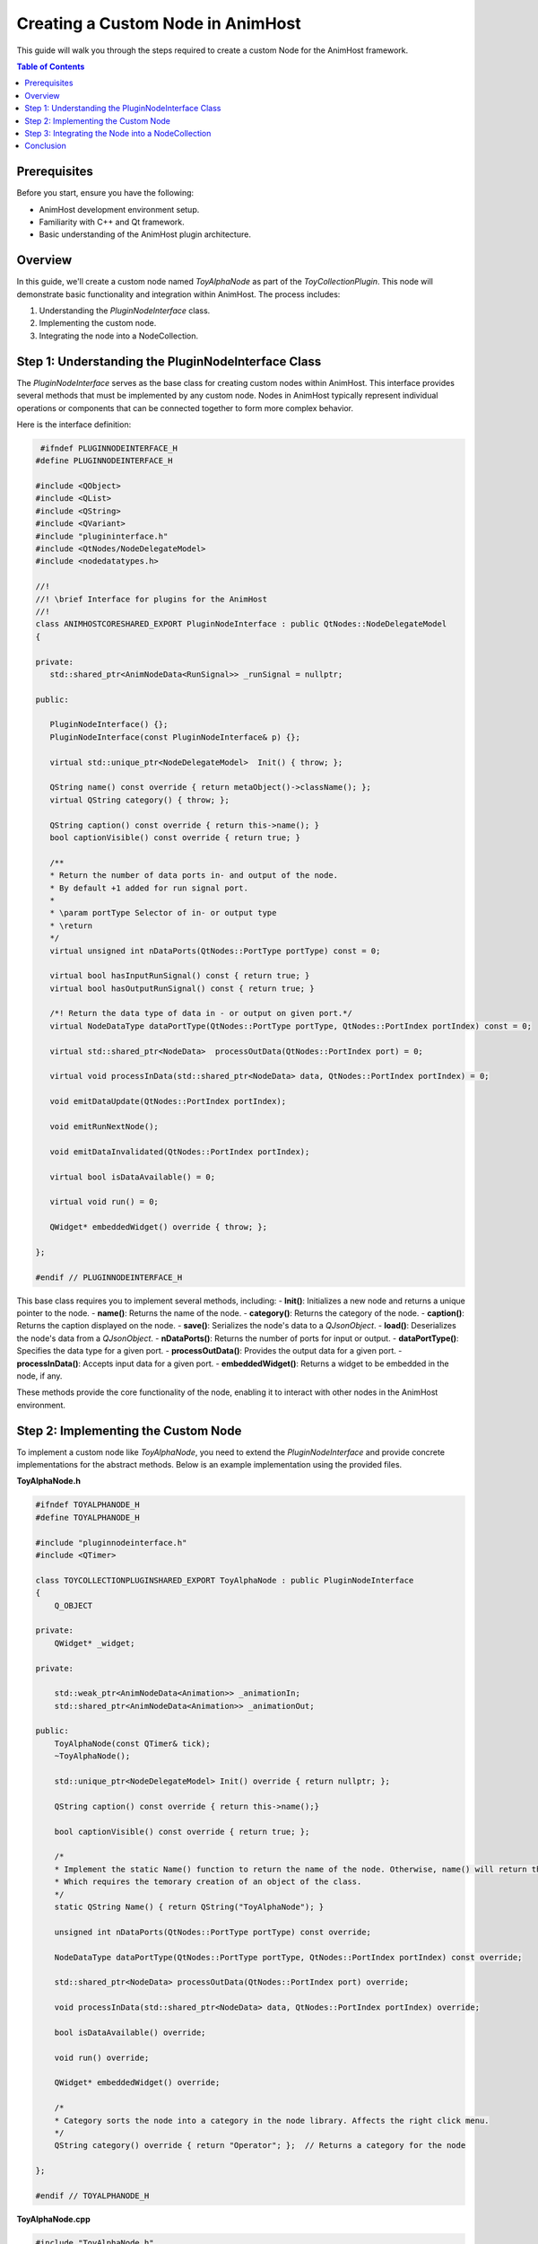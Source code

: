 .. _custom_nodes:

==================================
Creating a Custom Node in AnimHost
==================================

This guide will walk you through the steps required to create a custom Node for the AnimHost framework.

.. contents:: Table of Contents
   :local:

Prerequisites
===============

Before you start, ensure you have the following:

- AnimHost development environment setup.
- Familiarity with C++ and Qt framework.
- Basic understanding of the AnimHost plugin architecture.

Overview
================

In this guide, we'll create a custom node named `ToyAlphaNode` as part of the `ToyCollectionPlugin`. This node will demonstrate basic functionality and integration within AnimHost. The process includes:

1. Understanding the `PluginNodeInterface` class.
2. Implementing the custom node.
3. Integrating the node into a NodeCollection.

Step 1: Understanding the PluginNodeInterface Class
====================================================

The `PluginNodeInterface` serves as the base class for creating custom nodes within AnimHost. This interface provides several methods that must be implemented by any custom node. Nodes in AnimHost typically represent individual operations or components that can be connected together to form more complex behavior.

Here is the interface definition:

.. code-block:: cpp

    #ifndef PLUGINNODEINTERFACE_H
   #define PLUGINNODEINTERFACE_H

   #include <QObject>
   #include <QList>
   #include <QString>
   #include <QVariant>
   #include "plugininterface.h"
   #include <QtNodes/NodeDelegateModel>
   #include <nodedatatypes.h>

   //!
   //! \brief Interface for plugins for the AnimHost
   //!
   class ANIMHOSTCORESHARED_EXPORT PluginNodeInterface : public QtNodes::NodeDelegateModel
   {

   private:
      std::shared_ptr<AnimNodeData<RunSignal>> _runSignal = nullptr;

   public:

      PluginNodeInterface() {};
      PluginNodeInterface(const PluginNodeInterface& p) {};

      virtual std::unique_ptr<NodeDelegateModel>  Init() { throw; };

      QString name() const override { return metaObject()->className(); };
      virtual QString category() { throw; }; 

      QString caption() const override { return this->name(); }
      bool captionVisible() const override { return true; }

      /**
      * Return the number of data ports in- and output of the node. 
      * By default +1 added for run signal port.
      * 
      * \param portType Selector of in- or output type
      * \return 
      */
      virtual unsigned int nDataPorts(QtNodes::PortType portType) const = 0;

      virtual bool hasInputRunSignal() const { return true; }
      virtual bool hasOutputRunSignal() const { return true; }
      
      /*! Return the data type of data in - or output on given port.*/
      virtual NodeDataType dataPortType(QtNodes::PortType portType, QtNodes::PortIndex portIndex) const = 0;

      virtual std::shared_ptr<NodeData>  processOutData(QtNodes::PortIndex port) = 0;

      virtual void processInData(std::shared_ptr<NodeData> data, QtNodes::PortIndex portIndex) = 0;

      void emitDataUpdate(QtNodes::PortIndex portIndex);

      void emitRunNextNode();

      void emitDataInvalidated(QtNodes::PortIndex portIndex);

      virtual bool isDataAvailable() = 0;

      virtual void run() = 0;

      QWidget* embeddedWidget() override { throw; };

   };

   #endif // PLUGINNODEINTERFACE_H

This base class requires you to implement several methods, including:
- **Init()**: Initializes a new node and returns a unique pointer to the node.
- **name()**: Returns the name of the node.
- **category()**: Returns the category of the node.
- **caption()**: Returns the caption displayed on the node.
- **save()**: Serializes the node's data to a `QJsonObject`.
- **load()**: Deserializes the node's data from a `QJsonObject`.
- **nDataPorts()**: Returns the number of ports for input or output.
- **dataPortType()**: Specifies the data type for a given port.
- **processOutData()**: Provides the output data for a given port.
- **processInData()**: Accepts input data for a given port.
- **embeddedWidget()**: Returns a widget to be embedded in the node, if any.

These methods provide the core functionality of the node, enabling it to interact with other nodes in the AnimHost environment.

Step 2: Implementing the Custom Node
====================================

To implement a custom node like `ToyAlphaNode`, you need to extend the `PluginNodeInterface` and provide concrete implementations for the abstract methods. Below is an example implementation using the provided files.

**ToyAlphaNode.h**

.. code-block:: cpp

    #ifndef TOYALPHANODE_H
    #define TOYALPHANODE_H

    #include "pluginnodeinterface.h"
    #include <QTimer>

    class TOYCOLLECTIONPLUGINSHARED_EXPORT ToyAlphaNode : public PluginNodeInterface
    {
        Q_OBJECT

    private:
        QWidget* _widget;

    private:

        std::weak_ptr<AnimNodeData<Animation>> _animationIn;
        std::shared_ptr<AnimNodeData<Animation>> _animationOut;

    public:
        ToyAlphaNode(const QTimer& tick);
        ~ToyAlphaNode();

        std::unique_ptr<NodeDelegateModel> Init() override { return nullptr; };

        QString caption() const override { return this->name();}
    
        bool captionVisible() const override { return true; };

        /*
        * Implement the static Name() function to return the name of the node. Otherwise, name() will return the class name.
        * Which requires the temorary creation of an object of the class.
        */
        static QString Name() { return QString("ToyAlphaNode"); }

        unsigned int nDataPorts(QtNodes::PortType portType) const override;

        NodeDataType dataPortType(QtNodes::PortType portType, QtNodes::PortIndex portIndex) const override;

        std::shared_ptr<NodeData> processOutData(QtNodes::PortIndex port) override;

        void processInData(std::shared_ptr<NodeData> data, QtNodes::PortIndex portIndex) override;

        bool isDataAvailable() override;

        void run() override;

        QWidget* embeddedWidget() override;

        /*
        * Category sorts the node into a category in the node library. Affects the right click menu.
        */
        QString category() override { return "Operator"; };  // Returns a category for the node

    };

    #endif // TOYALPHANODE_H

**ToyAlphaNode.cpp**

.. code-block:: cpp

    #include "ToyAlphaNode.h"
    #include <QJsonObject>
    #include <QJsonArray>
    #include <QJsonValue>
    #include <QDebug>

    ToyAlphaNode::ToyAlphaNode(const QTimer& tick)
    {
        /*
        * Initialize all neccessary variables, especially the output data of the node.
        * Leave to widget initialization to embeddedWidget().
        */

        _widget = nullptr;
        _animationOut = std::make_shared<AnimNodeData<Animation>>();
        connect(&tick, &QTimer::timeout, this, &ToyAlphaNode::run);

        qDebug() << "ToyAlphaNode created";
    }

    ToyAlphaNode::~ToyAlphaNode()
    {
        qDebug() << "~ToyAlphaNode()";
    }

    unsigned int ToyAlphaNode::nDataPorts(QtNodes::PortType portType) const
    {
        /*
        * Return the number of data ports for the given port type. In or Out.
        * The number of ports can be dynamic, but must match the dataPortType() function.
        */
        if (portType == QtNodes::PortType::In)
            return 1;
        else
            return 1;
    }

    NodeDataType ToyAlphaNode::dataPortType(QtNodes::PortType portType, QtNodes::PortIndex portIndex) const
    {
        /*
        * Return the data port type for the given port type and port index.
        * This function must match the nDataPorts() function.
        */
        NodeDataType type;
        if (portType == QtNodes::PortType::In)
            return AnimNodeData<Animation>::staticType();
        else
            return AnimNodeData<Animation>::staticType();
    }



    void ToyAlphaNode::run()
    {
        /*
        * Run the main node logic here. run() is called through the incoming run signal of another node.
        * run() can also be called through another signal, like a button press or in our case a timer.
        * But it is recommended to keep user interaction to a minimum. 
        */
        qDebug() << "ToyAlphaNode run";
    }

    std::shared_ptr<NodeData> ToyAlphaNode::processOutData(QtNodes::PortIndex port)
    {
        /*
        * return processed data based on the rquested output port. Returned data type must match the dataPortType() function.
        */
        return _animationOut;
    }

    void ToyAlphaNode::processInData(std::shared_ptr<NodeData> data, QtNodes::PortIndex portIndex)
    {
        /*
        * Check if the incoming data is valid and cast it to the correct type based on the previously defined types in dataPortType() function.
        * If the data is valid, store it in a member variable for further processing.
        * If data is invalid, emit dataInvalidated() to notify the downstream nodes.
        * We recommend handling incoming data as weak_ptr.
        */

        if (!data) {
            Q_EMIT dataInvalidated(0);
        }
        _animationIn = std::static_pointer_cast<AnimNodeData<Animation>>(data);
    

        qDebug() << "ToyAlphaNode setInData";
    }

    bool ToyAlphaNode::isDataAvailable() {
        /*
        * Use this function to check if the inbound data is available and can be processed.
        */
        return !_animationIn.expired();
    }

    QWidget* ToyAlphaNode::embeddedWidget()
    {
        /*
        * Return the embedded widget of the node. This can be a QWidget or nullptr if no widget is embedded.
        * To propagate dynamic changes to the widget size, call Q_EMIT embeddedWidgetSizeUpdated() whenever the widget size changes.
        */

        return nullptr;
    }


This `ToyAlphaNode` implementation demonstrates the basic structure and methods required for a custom node in AnimHost. The node includes:

Step 3: Integrating the Node into a NodeCollection
===================================================

Once you have implemented your custom node, the next step is to integrate it into a NodeCollection, such as the `ToyCollectionPlugin`. This was covered in the `RegisterNodeCollection` method within the NodeCollection plugin:

.. code-block:: cpp

    void ToyCollectionPlugin::RegisterNodeCollection(NodeDelegateModelRegistry& nodeRegistry) override
    {
        nodeRegistry.registerModel<ToyAlphaNode>([this](){ return std::make_unique<ToyAlphaNode>(*localTick); });
    }

This registration process ensures that your custom node is recognized by AnimHost and can be used within the node editor environment.

Conclusion
==========

By following this guide, you should now be able to create and integrate a custom node into AnimHost. Customize and expand on this example to build more complex nodes that meet your specific requirements.

For further assistance, refer to the AnimHost GitHub repository for more detailed examples of already existing nodes and community support.